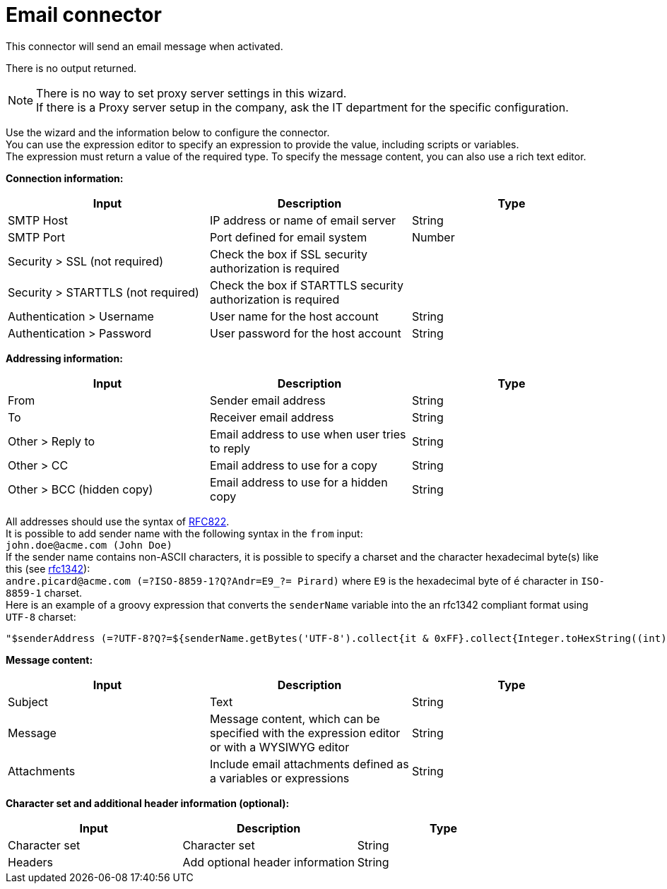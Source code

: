 = Email connector
:description: This connector will send an email message when activated.

This connector will send an email message when activated.

There is no output returned.

NOTE: There is no way to set proxy server settings in this wizard. +
If there is a Proxy server setup in the company, ask the IT department for the specific configuration.

Use the wizard and the information below to configure the connector. +
You can use the expression editor to specify an expression to provide the value, including scripts or variables. +
The expression must return a value of the required type. To specify the message content, you can also use a rich text editor.

*Connection information:*

|===
| Input | Description | Type

| SMTP Host
| IP address or name of email server
| String

| SMTP Port
| Port defined for email system
| Number

| Security > SSL (not required)
| Check the box if SSL security authorization is required
|

| Security > STARTTLS (not required)
| Check the box if STARTTLS security authorization is required
|

| Authentication > Username
| User name for the host account
| String

| Authentication > Password
| User password for the host account
| String
|===

*Addressing information:*

|===
| Input | Description | Type

| From
| Sender email address
| String

| To
| Receiver email address
| String

| Other > Reply to
| Email address to use when user tries to reply
| String

| Other > CC
| Email address to use for a copy
| String

| Other > BCC (hidden copy)
| Email address to use for a hidden copy
| String
|===

All addresses should use the syntax of https://www.ietf.org/rfc/rfc822.txt[RFC822]. +
It is possible to add sender name with the following syntax in the `from` input: +
`john.doe@acme.com (John Doe)` +
If the sender name contains non-ASCII characters, it is possible to specify a charset and the character hexadecimal byte(s) like this (see https://tools.ietf.org/html/rfc1342[rfc1342]): +
`andre.picard@acme.com (=?ISO-8859-1?Q?Andr=E9_?= Pirard)` where `E9` is the hexadecimal byte of `é` character in `ISO-8859-1` charset. +
Here is an example of a groovy expression that converts the `senderName` variable into the an rfc1342 compliant format using `UTF-8` charset:

[source,groovy]
----
"$senderAddress (=?UTF-8?Q?=${senderName.getBytes('UTF-8').collect{it & 0xFF}.collect{Integer.toHexString((int) it) }.join('=')}?=)"
----

*Message content:*

|===
| Input | Description | Type

| Subject
| Text
| String

| Message
| Message content, which can be specified with the expression editor or with a WYSIWYG editor
| String

| Attachments
| Include email attachments defined as a variables or expressions
| String
|===

*Character set and additional header information (optional):*

|===
| Input | Description | Type

| Character set
| Character set
| String

| Headers
| Add optional header information
| String
|===
